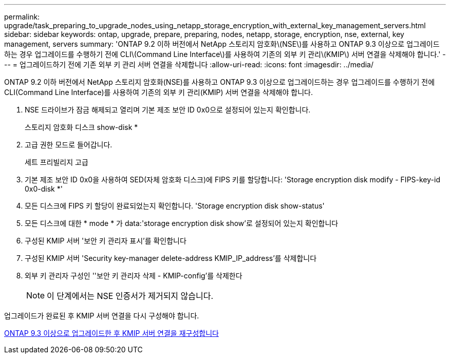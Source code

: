 ---
permalink: upgrade/task_preparing_to_upgrade_nodes_using_netapp_storage_encryption_with_external_key_management_servers.html 
sidebar: sidebar 
keywords: ontap, upgrade, prepare, preparing, nodes, netapp, storage, encryption, nse, external, key management, servers 
summary: 'ONTAP 9.2 이하 버전에서 NetApp 스토리지 암호화\(NSE\)를 사용하고 ONTAP 9.3 이상으로 업그레이드하는 경우 업그레이드를 수행하기 전에 CLI\(Command Line Interface\)를 사용하여 기존의 외부 키 관리\(KMIP\) 서버 연결을 삭제해야 합니다.' 
---
= 업그레이드하기 전에 기존 외부 키 관리 서버 연결을 삭제합니다
:allow-uri-read: 
:icons: font
:imagesdir: ../media/


[role="lead"]
ONTAP 9.2 이하 버전에서 NetApp 스토리지 암호화(NSE)를 사용하고 ONTAP 9.3 이상으로 업그레이드하는 경우 업그레이드를 수행하기 전에 CLI(Command Line Interface)를 사용하여 기존의 외부 키 관리(KMIP) 서버 연결을 삭제해야 합니다.

. NSE 드라이브가 잠금 해제되고 열리며 기본 제조 보안 ID 0x0으로 설정되어 있는지 확인합니다.
+
스토리지 암호화 디스크 show-disk *

. 고급 권한 모드로 들어갑니다.
+
세트 프리빌리지 고급

. 기본 제조 보안 ID 0x0을 사용하여 SED(자체 암호화 디스크)에 FIPS 키를 할당합니다: 'Storage encryption disk modify - FIPS-key-id 0x0-disk *'
. 모든 디스크에 FIPS 키 할당이 완료되었는지 확인합니다. 'Storage encryption disk show-status'
. 모든 디스크에 대한 * mode * 가 data:'storage encryption disk show'로 설정되어 있는지 확인합니다
. 구성된 KMIP 서버 '보안 키 관리자 표시'를 확인합니다
. 구성된 KMIP 서버 'Security key-manager delete-address KMIP_IP_address'를 삭제합니다
. 외부 키 관리자 구성인 ''보안 키 관리자 삭제 - KMIP-config'를 삭제한다
+

NOTE: 이 단계에서는 NSE 인증서가 제거되지 않습니다.



업그레이드가 완료된 후 KMIP 서버 연결을 다시 구성해야 합니다.

xref:task_reconfiguring_kmip_servers_connections_after_upgrading_to_ontap_9_3_or_later.adoc[ONTAP 9.3 이상으로 업그레이드한 후 KMIP 서버 연결을 재구성합니다]
